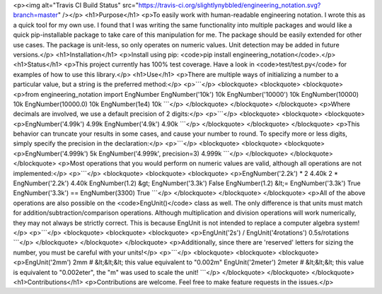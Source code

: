 <p><img alt="Travis CI Build Status" src="https://travis-ci.org/slightlynybbled/engineering_notation.svg?branch=master" /></p>
<h1>Purpose</h1>
<p>To easily work with human-readable engineering notation.  I wrote this as a quick tool for my own use.
I found that I was writing the same functionality into multiple packages and would like a quick pip-installable
package to take care of this manipulation for me.  The package should be easily extended for other use cases.
The package is unit-less, so only operates on numeric values.  Unit detection may be added in future versions.</p>
<h1>Installation</h1>
<p>Install using pip: <code>pip install engineering_notation</code>.</p>
<h1>Status</h1>
<p>This project currently has 100% test coverage.  Have a look in <code>test/test.py</code> for examples of how to use
this library.</p>
<h1>Use</h1>
<p>There are multiple ways of initializing a number to a particular value, but a string is the preferred method:</p>
<p>```</p>
<blockquote>
<blockquote>
<blockquote>
<p>from engineering_notation import EngNumber
EngNumber('10k')
10k
EngNumber('10000')
10k
EngNumber(10000)
10k
EngNumber(10000.0)
10k
EngNumber(1e4)
10k
```</p>
</blockquote>
</blockquote>
</blockquote>
<p>Where decimals are involved, we use a default precision of 2 digits:</p>
<p>```</p>
<blockquote>
<blockquote>
<blockquote>
<p>EngNumber('4.99k')
4.99k
EngNumber('4.9k')
4.90k
```</p>
</blockquote>
</blockquote>
</blockquote>
<p>This behavior can truncate your results in some cases, and cause your number to round.  To specify more or less
digits, simply specify the precision in the declaration:</p>
<p>```</p>
<blockquote>
<blockquote>
<blockquote>
<p>EngNumber('4.999k')
5k
EngNumber('4.999k', precision=3)
4.999k
```</p>
</blockquote>
</blockquote>
</blockquote>
<p>Most operations that you would perform on numeric values are valid, although all operations are not implemented:</p>
<p>```</p>
<blockquote>
<blockquote>
<blockquote>
<p>EngNumber('2.2k') * 2
4.40k
2 * EngNumber('2.2k')
4.40k
EngNumber(1.2) &gt; EngNumber('3.3k') 
False
EngNumber(1.2) &lt;= EngNumber('3.3k')
True
EngNumber('3.3k') == EngNumber(3300)
True
```</p>
</blockquote>
</blockquote>
</blockquote>
<p>All of the above operations are also possible on the <code>EngUnit()</code> class as well.  The only difference is
that units must match for addition/subtraction/comparison operations.  Although multiplication and division
operations will work numerically, they may not always be strictly correct.  This is because EngUnit is not
intended to replace a computer algebra system!</p>
<p>```</p>
<blockquote>
<blockquote>
<blockquote>
<p>EngUnit('2s') / EngUnit('4rotations')
0.5s/rotations
```</p>
</blockquote>
</blockquote>
</blockquote>
<p>Additionally, since there are 'reserved' letters for sizing the number, you must be careful with your units!</p>
<p>```</p>
<blockquote>
<blockquote>
<blockquote>
<p>EngUnit('2mm')
2mm        # &lt;&lt;&lt; this value equivalent to "0.002m"
EngUnit('2meter')
2meter     # &lt;&lt;&lt; this value is equivalent to "0.002eter", the "m" was used to scale the unit!
```</p>
</blockquote>
</blockquote>
</blockquote>
<h1>Contributions</h1>
<p>Contributions are welcome.  Feel free to make feature requests in the issues.</p>

